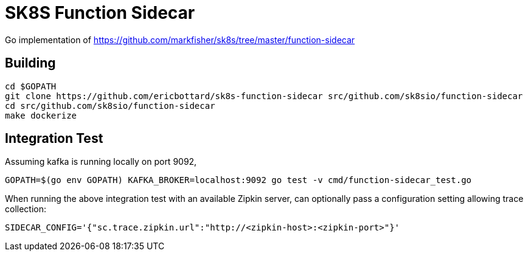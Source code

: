 = SK8S Function Sidecar

Go implementation of https://github.com/markfisher/sk8s/tree/master/function-sidecar

== Building
```
cd $GOPATH
git clone https://github.com/ericbottard/sk8s-function-sidecar src/github.com/sk8sio/function-sidecar
cd src/github.com/sk8sio/function-sidecar
make dockerize
```

== Integration Test
Assuming kafka is running locally on port 9092,
```
GOPATH=$(go env GOPATH) KAFKA_BROKER=localhost:9092 go test -v cmd/function-sidecar_test.go
```

When running the above integration test with an available Zipkin server, can optionally pass
a configuration setting allowing trace collection:
```
SIDECAR_CONFIG='{"sc.trace.zipkin.url":"http://<zipkin-host>:<zipkin-port>"}'
```